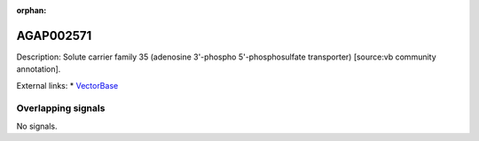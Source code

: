 :orphan:

AGAP002571
=============





Description: Solute carrier family 35 (adenosine 3'-phospho 5'-phosphosulfate transporter) [source:vb community annotation].

External links:
* `VectorBase <https://www.vectorbase.org/Anopheles_gambiae/Gene/Summary?g=AGAP002571>`_

Overlapping signals
-------------------



No signals.



